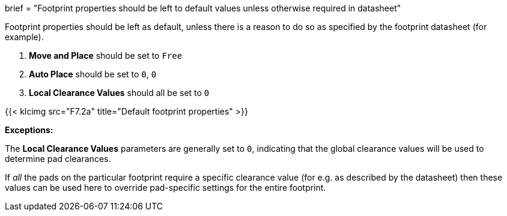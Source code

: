 +++
brief = "Footprint properties should be left to default values unless otherwise required in datasheet"
+++

Footprint properties should be left as default, unless there is a reason to do so as specified by the footprint datasheet (for example).

1. *Move and Place* should be set to `Free`
1. *Auto Place* should be set to `0`, `0`
1. *Local Clearance Values* should all be set to `0`

{{< klcimg src="F7.2a" title="Default footprint properties" >}}

**Exceptions:**

The *Local Clearance Values* parameters are generally set to `0`, indicating that the global clearance values will be used to determine pad clearances.

If _all_ the pads on the particular footprint require a specific clearance value (for e.g. as described by the datasheet) then these values can be used here to override pad-specific settings for the entire footprint.

